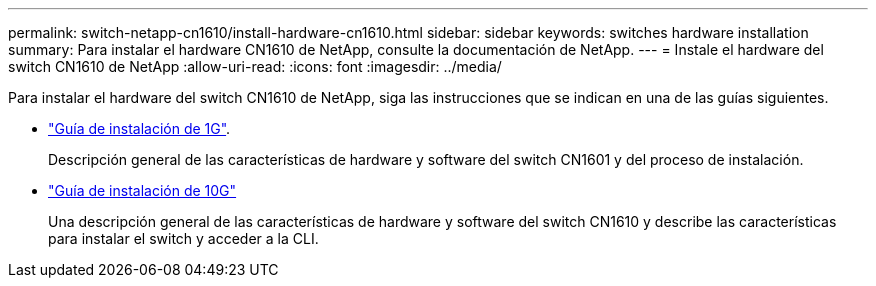 ---
permalink: switch-netapp-cn1610/install-hardware-cn1610.html 
sidebar: sidebar 
keywords: switches hardware installation 
summary: Para instalar el hardware CN1610 de NetApp, consulte la documentación de NetApp. 
---
= Instale el hardware del switch CN1610 de NetApp
:allow-uri-read: 
:icons: font
:imagesdir: ../media/


[role="lead"]
Para instalar el hardware del switch CN1610 de NetApp, siga las instrucciones que se indican en una de las guías siguientes.

* https://library.netapp.com/ecm/ecm_download_file/ECMP1117853["Guía de instalación de 1G"^].
+
Descripción general de las características de hardware y software del switch CN1601 y del proceso de instalación.

* https://library.netapp.com/ecm/ecm_download_file/ECMP1117824["Guía de instalación de 10G"^]
+
Una descripción general de las características de hardware y software del switch CN1610 y describe las características para instalar el switch y acceder a la CLI.


